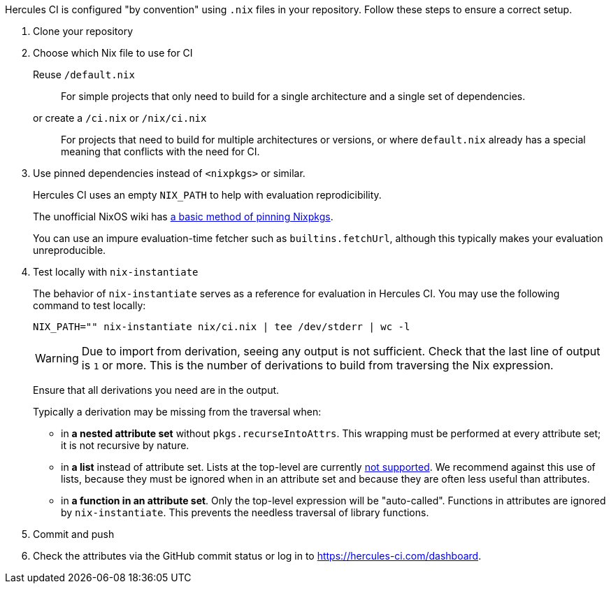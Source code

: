 
Hercules CI is configured "by convention" using `.nix` files in your repository.
Follow these steps to ensure a correct setup.

// TODO: If you haven't set up a project with Nix before, we recommend the <<tutorial>>

1. Clone your repository

2. Choose which Nix file to use for CI
+
Reuse `/default.nix`::
For simple projects that only need to build for a single architecture and a single set of dependencies.
or create a `/ci.nix` or `/nix/ci.nix`::
For projects that need to build for multiple architectures or versions, or where `default.nix` already
has a special meaning that conflicts with the need for CI.

3. Use pinned dependencies instead of `<nixpkgs>` or similar.
+
Hercules CI uses an empty `NIX_PATH` to help with evaluation reprodicibility.
+
The unofficial NixOS wiki has https://nixos.wiki/wiki/FAQ/Pinning_Nixpkgs[a basic method of pinning Nixpkgs].
+
You can use an impure evaluation-time fetcher such as `builtins.fetchUrl`, although this typically makes your evaluation unreproducible.

4. Test locally with `nix-instantiate`
+
The behavior of `nix-instantiate` serves as a reference for evaluation in Hercules CI.
You may use the following command to test locally:
+
[source,bash]
----
NIX_PATH="" nix-instantiate nix/ci.nix | tee /dev/stderr | wc -l
----
+
WARNING: Due to import from derivation, seeing any output is not sufficient. Check that the last line of output is `1` or more. This is the number of derivations to build from traversing the Nix expression.
+
Ensure that all derivations you need are in the output.
+
Typically a derivation may be missing from the traversal when:
+
 - in *a nested attribute set* without `pkgs.recurseIntoAttrs`. This wrapping must be performed at every attribute set; it is not recursive by nature.
 - in *a list* instead of attribute set. Lists at the top-level are currently https://github.com/hercules-ci/hercules-ci-agent/issues/79[not supported]. We recommend against this use of lists, because they must be ignored when in an attribute set and because they are often less useful than attributes.
 - in *a function in an attribute set*. Only the top-level expression will be "auto-called". Functions in attributes are ignored by `nix-instantiate`. This prevents the needless traversal of library functions.

5. Commit and push

6. Check the attributes via the GitHub commit status or log in to https://hercules-ci.com/dashboard.
